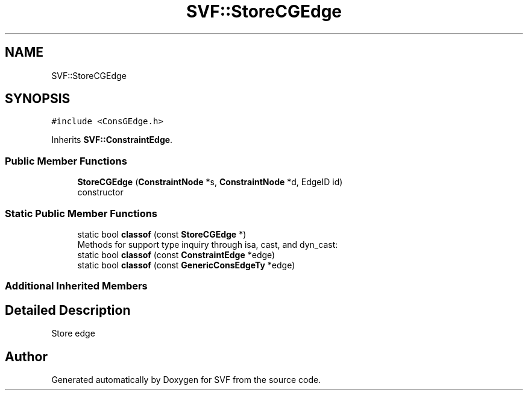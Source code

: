 .TH "SVF::StoreCGEdge" 3 "Sun Feb 14 2021" "SVF" \" -*- nroff -*-
.ad l
.nh
.SH NAME
SVF::StoreCGEdge
.SH SYNOPSIS
.br
.PP
.PP
\fC#include <ConsGEdge\&.h>\fP
.PP
Inherits \fBSVF::ConstraintEdge\fP\&.
.SS "Public Member Functions"

.in +1c
.ti -1c
.RI "\fBStoreCGEdge\fP (\fBConstraintNode\fP *s, \fBConstraintNode\fP *d, EdgeID id)"
.br
.RI "constructor "
.in -1c
.SS "Static Public Member Functions"

.in +1c
.ti -1c
.RI "static bool \fBclassof\fP (const \fBStoreCGEdge\fP *)"
.br
.RI "Methods for support type inquiry through isa, cast, and dyn_cast: "
.ti -1c
.RI "static bool \fBclassof\fP (const \fBConstraintEdge\fP *edge)"
.br
.ti -1c
.RI "static bool \fBclassof\fP (const \fBGenericConsEdgeTy\fP *edge)"
.br
.in -1c
.SS "Additional Inherited Members"
.SH "Detailed Description"
.PP 
Store edge 

.SH "Author"
.PP 
Generated automatically by Doxygen for SVF from the source code\&.
